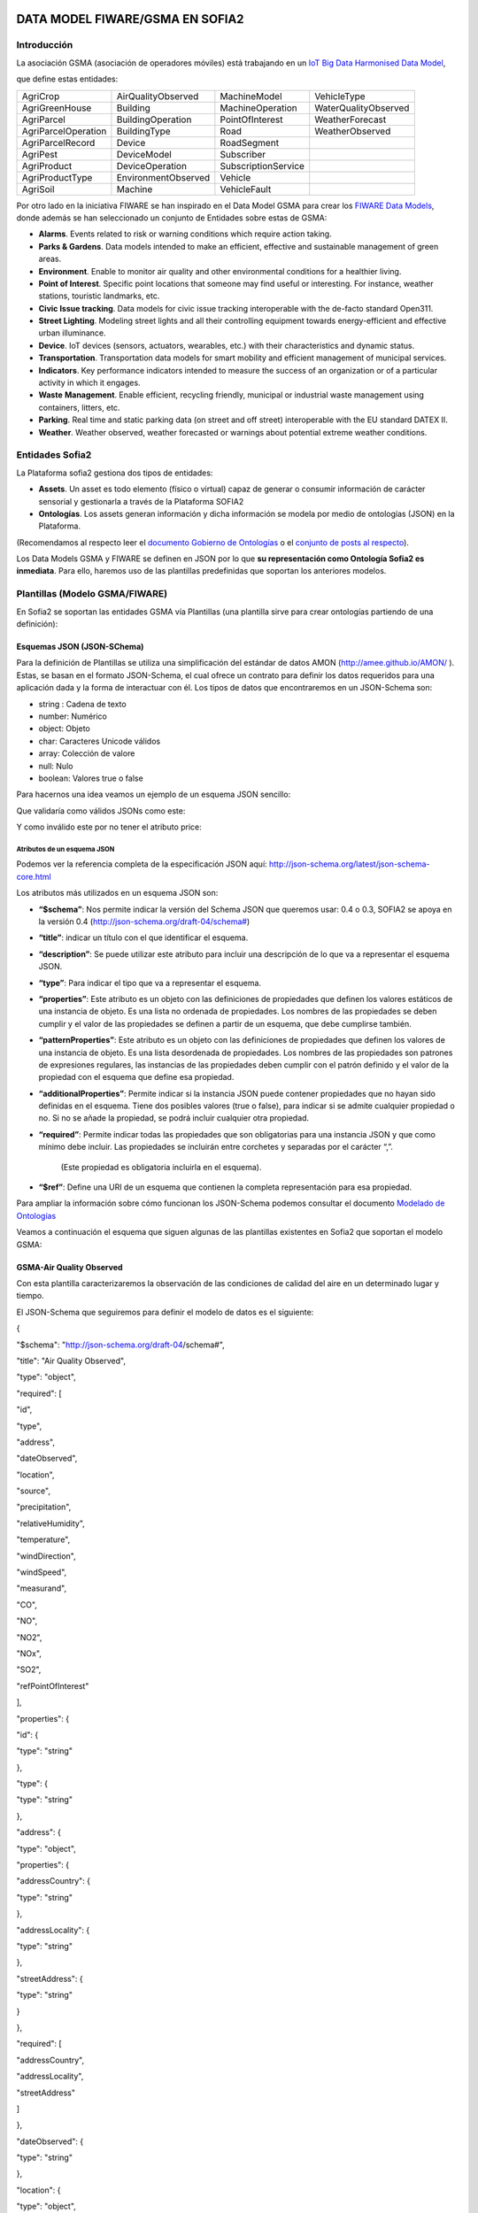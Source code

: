 .. figure::  ./../../images/logo_sofia2_grande.png
 :align:   center



DATA MODEL FIWARE/GSMA EN SOFIA2
================================

Introducción
------------

La asociación GSMA (asociación de operadores móviles) está trabajando en un `IoT Big Data Harmonised Data Model <http://www.gsma.com/connectedliving/wp-content/uploads/2016/11/CLP.26-v1.0.pdf>`__,

|image2|

que define estas entidades:

+-----------------------+-----------------------+-----------------------+------------------------+
| AgriCrop              | AirQualityObserved    | MachineModel          | VehicleType            |
+-----------------------+-----------------------+-----------------------+------------------------+
| AgriGreenHouse        | Building              | MachineOperation      | WaterQualityObserved   |
+-----------------------+-----------------------+-----------------------+------------------------+
| AgriParcel            | BuildingOperation     | PointOfInterest       | WeatherForecast        |
+-----------------------+-----------------------+-----------------------+------------------------+
| AgriParcelOperation   | BuildingType          | Road                  | WeatherObserved        |
+-----------------------+-----------------------+-----------------------+------------------------+
| AgriParcelRecord      | Device                | RoadSegment           |                        |
+-----------------------+-----------------------+-----------------------+------------------------+
| AgriPest              | DeviceModel           | Subscriber            |                        |
+-----------------------+-----------------------+-----------------------+------------------------+
| AgriProduct           | DeviceOperation       | SubscriptionService   |                        |
+-----------------------+-----------------------+-----------------------+------------------------+
| AgriProductType       | EnvironmentObserved   | Vehicle               |                        |
+-----------------------+-----------------------+-----------------------+------------------------+
| AgriSoil              | Machine               | VehicleFault          |                        |
+-----------------------+-----------------------+-----------------------+------------------------+


Por otro lado en la iniciativa FIWARE se han inspirado en el Data Model GSMA para crear los \ `FIWARE Data Models <https://www.fiware.org/data-models>`__, donde además se han seleccionado un conjunto de Entidades sobre estas de GSMA:


-  **Alarms**. Events related to risk or warning conditions which require action taking.

-  **Parks & Gardens**. Data models intended to make an efficient, effective and sustainable management of green areas.

-  **Environment**. Enable to monitor air quality and other environmental conditions for a healthier living.

-  **Point of Interest**. Specific point locations that someone may find useful or interesting. For instance, weather stations, touristic landmarks, etc.

-  **Civic Issue tracking**. Data models for civic issue tracking interoperable with the de-facto standard Open311.

-  **Street Lighting**. Modeling street lights and all their controlling equipment towards energy-efficient and effective urban illuminance.

-  **Device**. IoT devices (sensors, actuators, wearables, etc.) with their characteristics and dynamic status.

-  **Transportation**. Transportation data models for smart mobility and efficient management of municipal services.

-  **Indicators**. Key performance indicators intended to measure the success of an organization or of a particular activity in which it engages.

-  **Waste** **Management**. Enable efficient, recycling friendly, municipal or industrial waste management using containers, litters, etc.

-  **Parking**. Real time and static parking data (on street and off street) interoperable with the EU standard DATEX II.

-  **Weather**. Weather observed, weather forecasted or warnings about potential extreme weather conditions.



Entidades Sofia2
----------------


La Plataforma sofia2 gestiona dos tipos de entidades:

-  **Assets**. Un asset es todo elemento (físico o virtual) capaz de generar o consumir información de carácter sensorial y gestionarla a través de la Plataforma SOFIA2

-  **Ontologías**. Los assets generan información y dicha información se modela por medio de ontologías (JSON) en la Plataforma.


(Recomendamos al respecto leer el \ `documento Gobierno de Ontologías <http://sofia2.com/docs/SOFIA2-Gobierno%20Ontologias.pdf>`__ o el \ `conjunto de posts al respecto <https://about.sofia2.com/?s=gobierno%20de%20ontolog%C3%ADas>`__).


Los Data Models GSMA y FIWARE se definen en JSON por lo que \ **su representación como Ontología Sofia2 es inmediata**. Para ello, haremos uso de las plantillas predefinidas que soportan los anteriores modelos.



Plantillas (Modelo GSMA/FIWARE)
-------------------------------


En Sofia2 se soportan las entidades GSMA vía Plantillas (una plantilla sirve para crear ontologías partiendo de una definición):


|image3|



Esquemas JSON (JSON-SChema)
^^^^^^^^^^^^^^^^^^^^^^^^^^^



Para la definición de Plantillas se utiliza una simplificación del estándar de datos AMON (`http://amee.github.io/AMON/ <http://amee.github.io/AMON/>`__ ). Estas, se basan en el formato JSON-Schema, el cual ofrece un contrato para definir los datos requeridos para una aplicación dada y la forma de interactuar con él. Los tipos de datos que encontraremos en un JSON-Schema son:


-  string : Cadena de texto

-  number: Numérico

-  object: Objeto

-  char: Caracteres Unicode válidos

-  array: Colección de valore

-  null: Nulo

-  boolean: Valores true o false


Para hacernos una idea veamos un ejemplo de un esquema JSON sencillo:


|image4|



Que validaría como válidos JSONs como este:


|image5|


Y como inválido este por no tener el atributo price:


|image6|



Atributos de un esquema JSON
~~~~~~~~~~~~~~~~~~~~~~~~~~~~

Podemos ver la referencia completa de la especificación JSON aquí: `http://json-schema.org/latest/json-schema-core.html <http://json-schema.org/latest/json-schema-core.html>`__



|image7|




Los atributos más utilizados en un esquema JSON son:



-  **“$schema”**: Nos permite indicar la versión del Schema JSON que queremos usar: 0.4 o 0.3, SOFIA2 se apoya en la versión 0.4 (`http://json-schema.org/draft-04/schema# <http://json-schema.org/draft-04/schema>`__)

-  **“title”**: indicar un título con el que identificar el esquema.

-  **“description”**: Se puede utilizar este atributo para incluir una descripción de lo que va a representar el esquema JSON.

-  **“type”**: Para indicar el tipo que va a representar el esquema.

-  **“properties”**: Este atributo es un objeto con las definiciones de propiedades que definen los valores estáticos de una instancia de objeto. Es una lista no ordenada de propiedades. Los nombres de las propiedades se deben cumplir y el valor de las propiedades se definen a partir de un esquema, que debe cumplirse también.

-  **“patternProperties”**: Este atributo es un objeto con las definiciones de propiedades que definen los valores de una instancia de objeto. Es una lista desordenada de propiedades. Los nombres de las propiedades son patrones de expresiones regulares, las instancias de las propiedades deben cumplir con el patrón definido y el valor de la propiedad con el esquema que define esa propiedad.

-  **“additionalProperties”**: Permite indicar si la instancia JSON puede contener propiedades que no hayan sido definidas en el esquema. Tiene dos posibles valores (true o false), para indicar si se admite cualquier propiedad o no. Si no se añade la propiedad, se podrá incluir cualquier otra propiedad.

-  **“required”**: Permite indicar todas las propiedades que son obligatorias para una instancia JSON y que como mínimo debe incluir. Las propiedades se incluirán entre corchetes y separadas por el carácter “,”.

    (Este propiedad es obligatoria incluirla en el esquema).

-  **“$ref”**: Define una URI de un esquema que contienen la completa representación para esa propiedad.



Para ampliar la información sobre cómo funcionan los JSON-Schema podemos consultar el documento `Modelado de Ontologías <http://sofia2.com/docs/SOFIA2-Definicion%20de%20Ontologias%20en%20SOFIA2.pdf>`__


Veamos a continuación el esquema que siguen algunas de las plantillas existentes en Sofia2 que soportan el modelo GSMA:


GSMA-Air Quality Observed
^^^^^^^^^^^^^^^^^^^^^^^^^

Con esta plantilla caracterizaremos la observación de las condiciones de calidad del aire en un determinado lugar y tiempo.

El JSON-Schema que seguiremos para definir el modelo de datos es el siguiente:



{

"$schema": "http://json-schema.org/draft-04/schema#",

"title": "Air Quality Observed",

"type": "object",

"required": [

"id",

"type",

"address",

"dateObserved",

"location",

"source",

"precipitation",

"relativeHumidity",

"temperature",

"windDirection",

"windSpeed",

"measurand",

"CO",

"NO",

"NO2",

"NOx",

"SO2",

"refPointOfInterest"

],

"properties": {

"id": {

"type": "string"

},

"type": {

"type": "string"

},

"address": {

"type": "object",

"properties": {

"addressCountry": {

"type": "string"

},

"addressLocality": {

"type": "string"

},

"streetAddress": {

"type": "string"

}

},

"required": [

"addressCountry",

"addressLocality",

"streetAddress"

]

},

"dateObserved": {

"type": "string"

},

"location": {

"type": "object",

"properties": {

"type": {

"type": "string"

},

"coordinates": {

"type": "array",

"items": {

"type": "number"

}

}

},

"required": [

"type",

"coordinates"

]

},

"source": {

"type": "string"

},

"precipitation": {

"type": "integer"

},

"relativeHumidity": {

"type": "number"

},

"temperature": {

"type": "number"

},

"windDirection": {

"type": "integer"

},

"windSpeed": {

"type": "number"

},

"measurand": {

"type": "array",

"items": {

"type": "string"

}

},

"CO": {

"type": "integer"

},

"NO": {

"type": "integer"

},

"NO2": {

"type": "integer"

},

"NOx": {

"type": "integer"

},

"SO2": {

"type": "integer"

},

"refPointOfInterest": {

"type": "string"

}

}

}



**Ejemplo de Uso:**


|image8|


`Ver en FIWARE-DATAMODELS <http://fiware-datamodels.readthedocs.io/en/latest/Environment/AirQualityObserved/doc/spec/index.html>`__


GSMA-Air Quality Station
^^^^^^^^^^^^^^^^^^^^^^^^

Con esta plantilla caracterizaremos un punto de interés: Una Estación de Calidad del Aire.

El JSON-Schema que seguiremos para definir el modelo de datos es el siguiente:


{

"$schema": "http://json-schema.org/draft-04/schema#",

"title": "Air Quality Station",

"type": "object",

"properties": {

"address": {

"type": "object",

"properties": {

"addressCountry": {

"type": "string"

},

"addressLocality": {

"type": "string"

},

"streetAddress": {

"type": "string"

}

},

"required": [

"addressCountry",

"addressLocality",

"streetAddress"

]

},

"category": {

"type": "string"

},

"location": {

"type": "object",

"properties": {

"type": {

"type": "string"

},

"coordinates": {

"type": "array",

"items": {

"type": "number"

}

}

},

"required": [

"type",

"coordinates"

]

},

"name": {

"type": "string"

},

"source": {

"type": "string"

},

"type": {

"type": "string"

},

"id": {

"type": "string"

}

},

"required": [

"address",

"category",

"location",

"name",

"source",

"type",

"id"

]

}



**Ejemplo de Uso:**


|image9|


`Ver en FIWARE-DATAMODELS <http://fiware-datamodels.readthedocs.io/en/latest/PointOfInterest/AirQualityStation/doc/spec/index.html>`__




GSMA-Device
^^^^^^^^^^^



Con esta plantilla caracterizaremos un Device (Dispositivo). Una Estación de Calidad del Aire. Un dispositivo es un objeto tangible que contiene alguna lógica y es productor y/o consumidor de datos. Siempre se supone que un dispositivo es capaz de comunicarse electrónicamente a través de una red.

El JSON-Schema que seguiremos para definir el modelo de datos es el siguiente:




{

"$schema": "http://json-schema.org/draft-04/schema#",

"title": "Device",

"type": "object",

"properties": {

"id": {

"type": "string"

},

"type": {

"type": "string"

},

"category": {

"type": "array",

"items": {

"type": "string"

}

},

"controlledProperty": {

"type": "array",

"items": {

"type": "string"

}

},

"controlledAsset": {

"type": "array",

"items": {

"type": "string"

}

},

"ipAddress": {

"type": "string"

},

"mcc": {

"type": "string"

},

"mnc": {

"type": "string"

},

"batteryLevel": {

"type": "number"

},

"serialNumer": {

"type": "string"

},

"refDeviceModel": {

"type": "string"

},

"value": {

"type": "string"

},

"deviceState": {

"type": "string"

},

"dateFirstUsed": {

"type": "string"

}

},

"required": [

"id",

"type",

"category",

"controlledProperty",

"controlledAsset",

"ipAddress",

"mcc",

"mnc",

"batteryLevel",

"serialNumer",

"refDeviceModel",

"value",

"deviceState",

"dateFirstUsed"

]

}



**Ejemplo de Uso:**


|image10|


`Ver en FIWARE-DATAMODELS <http://fiware-datamodels.readthedocs.io/en/latest/Device/Device/doc/spec/index.html>`__



GSMA-Key Performance Indicator
^^^^^^^^^^^^^^^^^^^^^^^^^^^^^^

Con esta plantilla caracterizaremos un Key Performance Indicator (KPI), o lo que es lo mismo, un Indicador Clave de Rendimiento, un tipo de medición del desempeño. Los KPIs evalúan el éxito de una organización o de una actividad particular en la que se involucra.

El JSON-Schema que seguiremos para definir el modelo de datos es el siguiente:

{

"$schema": "http://json-schema.org/draft-04/schema#",

"title": "Key Performance Indicator",

"type": "object",

"properties": {

"id": {

"type": "string"

},

"type": {

"type": "string"

},

"name": {

"type": "string"

},

"description": {

"type": "string"

},

"category": {

"type": "array",

"items": {

"type": "string"

}

},

"organization": {

"type": "object",

"properties": {

"name": {

"type": "string"

}

},

"required": [

"name"

]

},

"provider": {

"type": "object",

"properties": {

"name": {

"type": "string"

}

},

"required": [

"name"

]

},

"kpiValue": {

"type": "integer"

},

"currentStanding": {

"type": "string"

},

"calculationPeriod": {

"type": "object",

"properties": {

"from": {

"type": "string"

},

"to": {

"type": "string"

}

},

"required": [

"from",

"to"

]

},

"calculationMethod": {

"type": "string"

},

"calculationFrequency": {

"type": "string"

},

"dateModified": {

"type": "string"

},

"dateNextCalculation": {

"type": "string"

},

"address": {

"type": "object",

"properties": {

"addressLocality": {

"type": "string"

},

"addressCountry": {

"type": "string"

}

},

"required": [

"addressLocality",

"addressCountry"

]

}

},

"required": [

"id",

"type",

"name",

"description",

"category",

"organization",

"provider",

"kpiValue",

"currentStanding",

"calculationPeriod",

"calculationMethod",

"calculationFrequency",

"dateModified",

"dateNextCalculation",

"address"

]

}


**Ejemplo de Uso:**


|image11|


`Ver en FIWARE-DATAMODELS <http://fiware-datamodels.readthedocs.io/en/latest/KeyPerformanceIndicator/doc/spec/index.html>`__


GSMA-Parking Access
^^^^^^^^^^^^^^^^^^^

Con esta plantilla caracterizaremos un punto de acceso a un parking, normalmente un parking fuera de la calle.

El JSON-Schema que seguiremos para definir el modelo de datos es el siguiente:

{

"$schema": "http://json-schema.org/draft-04/schema#",

"title": "Parking Access",

"type": "object",

"properties": {

"id": {

"type": "string"

},

"type": {

"type": "string"

},

"name": {

"type": "string"

},

"location": {

"type": "object",

"properties": {

"coordinates": {

"type": "array",

"items": {

"type": "number"

}

},

"type": {

"type": "string"

}

},

"required": [

"coordinates",

"type"

]

},

"category": {

"type": "array",

"items": {

"type": "string"

}

},

"refOffStreetParking": {

"type": "string"

},

"features": {

"type": "array",

"items": {

"type": "string"

}

}

},

"required": [

"id",

"type",

"name",

"location",

"category",

"refOffStreetParking",

"features"

]

}

**Ejemplo de Uso:**

|image12|

`Ver en FIWARE-DATAMODELS <http://fiware-datamodels.readthedocs.io/en/latest/Parking/ParkingAccess/doc/spec/index.html>`__


GSMA-Streetlight
^^^^^^^^^^^^^^^^


Con esta plantilla caracterizaremos un punto de iluminación urbano.

El JSON-Schema que seguiremos para definir el modelo de datos es el siguiente:

{

"$schema": "http://json-schema.org/draft-04/schema#",

"title": "Streetlight",

"type": "object",

"properties": {

"id": {

"type": "string"

},

"type": {

"type": "string"

},

"location": {

"type": "object",

"properties": {

"type": {

"type": "string"

},

"coordinates": {

"type": "array",

"items": {

"type": "number"

}

}

},

"required": [

"type",

"coordinates"

]

},

"areaServed": {

"type": "string"

},

"status": {

"type": "string"

},

"refStreetlightGroup": {

"type": "string"

},

"refStreetlightModel": {

"type": "string"

},

"circuit": {

"type": "string"

},

"lanternHeight": {

"type": "integer"

},

"locationCategory": {

"type": "string"

},

"powerState": {

"type": "string"

},

"controllingMethod": {

"type": "string"

},

"dateLastLampChange": {

"type": "string"

}

},

"required": [

"id",

"type",

"location",

"areaServed",

"status",

"refStreetlightGroup",

"refStreetlightModel",

"circuit",

"lanternHeight",

"locationCategory",

"powerState",

"controllingMethod",

"dateLastLampChange"

]

}


**Ejemplo de Uso:**


|image13|


`Ver en FIWARE-DATAMODELS <http://fiware-datamodels.readthedocs.io/en/latest/StreetLighting/Streetlight/doc/spec/index.html>`__


GSMA-Weather Observed
^^^^^^^^^^^^^^^^^^^^^


Con esta plantilla caracterizaremos la observación de las condiciones climáticas en un lugar y tiempo determinados.

El JSON-Schema que seguiremos para definir el modelo de datos es el siguiente:


{

"$schema": "http://json-schema.org/draft-04/schema#",

"title": "Weather Observed",

"type": "object",

"properties": {

"id": {

"type": "string"

},

"type": {

"type": "string"

},

"address": {

"type": "object",

"properties": {

"addressLocality": {

"type": "string"

},

"addressCountry": {

"type": "string"

}

},

"required": [

"addressLocality",

"addressCountry"

]

},

"atmosfericPressure": {

"type": "number"

},

"dataProvider": {

"type": "string"

},

"dateObserved": {

"type": "string"

},

"location": {

"type": "object",

"properties": {

"type": {

"type": "string"

},

"coordinates": {

"type": "array",

"items": {

"type": "number"

}

}

},

"required": [

"type",

"coordinates"

]

},

"precipitation": {

"type": "integer"

},

"pressureTendency": {

"type": "number"

},

"relativeHumidity": {

"type": "integer"

},

"source": {

"type": "string"

},

"stationCode": {

"type": "string"

},

"stationName": {

"type": "string"

},

"temperature": {

"type": "number"

},

"windDirection": {

"type": "integer"

},

"windSpeed": {

"type": "integer"

}

},

"required": [

"id",

"type",

"address",

"atmosfericPressure",

"dataProvider",

"dateObserved",

"location",

"precipitation",

"pressureTendency",

"relativeHumidity",

"source",

"stationCode",

"stationName",

"temperature",

"windDirection",

"windSpeed"

]

}

**Ejemplo de Uso:**

|image14|

`Ver en FIWARE-DATAMODELS <http://fiware-datamodels.readthedocs.io/en/latest/Weather/WeatherObserved/doc/spec/index.html>`__


GSMA-Weather Station
^^^^^^^^^^^^^^^^^^^^


Con esta plantilla caracterizaremos el punto de interés: Estación meteorológica.

El JSON-Schema que seguiremos para definir el modelo de datos es el siguiente:


{

"$schema": "http://json-schema.org/draft-04/schema#",

"title": "Weather Station",

"type": "object",

"properties": {

"category": {

"type": "string"

},

"location": {

"type": "object",

"properties": {

"type": {

"type": "string"

},

"coordinates": {

"type": "array",

"items": {

"type": "number"

}

}

},

"required": [

"type",

"coordinates"

]

},

"name": {

"type": "string"

},

"postalAddress": {

"type": "object",

"properties": {

"addressCountry": {

"type": "string"

},

"addressLocality": {

"type": "string"

},

"addressRegion": {

"type": "string"

}

},

"required": [

"addressCountry",

"addressLocality",

"addressRegion"

]

},

"source": {

"type": "string"

},

"type": {

"type": "string"

},

"id": {

"type": "string"

}

},

"required": [

"category",

"location",

"name",

"postalAddress",

"source",

"type",

"id"

]

}

**Ejemplo de Uso:**

|image15|

`Ver en FIWARE-DATAMODELS <http://fiware-datamodels.readthedocs.io/en/latest/PointOfInterest/WeatherStation/doc/spec/index.html>`__



HANDS ON
--------

5.1. CREACIÓN DE ONTOLOGÍAS (MODELO GSMA/FIWARE)
^^^^^^^^^^^^^^^^^^^^^^^^^^^^^^^^^^^^^^^^^^^^^^^^

A continuación veremos cómo Sofia2 permite trabajar con estas entidades. Pongamos el ejemplo de la entidad \ **WeatherObserved **\ :

`Su aspecto es este: <http://fiware-datamodels.readthedocs.io/en/latest/Weather/WeatherObserved/doc/spec/index.html>`__

|image16|

1. Comenzaremos por acceder al Panel de Control de Sofia2. Para ello podremos crear un usuario o acceder desde \ `aquí <https://sofia2.com/console/login>`__.



Una vez hecho el LOGIN, si nuestro rol es USUARIO,
|image17|

deberé solicitar el 

|image18|

para poder crear Ontologías.

2. Una vez mi usuario tiene rol COLABORADOR podré crear la Ontología que representa la Entidad WeatherObserved.

En el menú \ **Ontologías>Crear Ontología>crear Ontología mediante JSON**

|image19|

Selecciono un nombre como \ **GSMA\_WeatherObserved\_Ontology**

|image20|

Voy a la sección de Esquema, selecciono la categoría GSMA:

|image21|

y selecciono como Plantilla:

|image22|

Finalmente selecciono \ **Crear**

Con esto ya tengo creada mi Ontología conforme el Modelo Data Model GSMA.

**3. **\ Lo siguiente que haré será cargar unos datos para poder hacer consultas.

Puedo hacer esto desde el simulador de datos para simular instancias de la ontología, pero también puedo acceder a la gestión CRUD para crear datos desde un formulario. Desde  **Ontologías>Gestión CRUD de Instancias:**

Selecciono

|image23| en la tabla:

|image24|

Si me fijo en el ejemplo que ponía antes: \ `WeatherObserved <http://fiware-datamodels.readthedocs.io/en/latest/Weather/WeatherObserved/doc/spec/index.html>`__

{

"id": "Spain-WeatherObserved-2422-2016-11-30T08:00:00",

"type": "WeatherObserved",

"address": { "addressLocality": "Valladolid", "addressCountry": "ES" },

"atmosfericPressure": 938.9,

"dataProvider": "TEF",

"dateObserved": "2016-11-30T07:00:00.00Z",

"location": { "type": "Point", "coordinates": [ -4.754444444, 41.640833333 ] },

"precipitation": 0,

"pressureTendency": 0.5,

"relativeHumidity": 1,

"source": "http://www.aemet.es",

"stationCode": "2422",

"stationName": "Valladolid",

"temperature": 3.3,

"windDirection": -45,

"windSpeed": 2

}

Y lo voy copiando en el formulario:

|image25|

Sigo:

|image26|

**…**

Al final del formulario puedo ver lo que se va a guardar:

|image27|

Y finalmente seleccionaré  |image28|

Si voy al comienzo de la pantalla veré que ya se ha insertado:

|image29|

5.2. CONSULTA DE LOS DATOS DE LA ONTOLOGÍA CREADA (MODELO GSMA/FIWARE)
^^^^^^^^^^^^^^^^^^^^^^^^^^^^^^^^^^^^^^^^^^^^^^^^^^^^^^^^^^^^^^^^^^^^^^

Una vez cargado este dato ya podré consultarlo desde los mecanismos de Sofia2:

A través de los conectores, publicarlo como API, en el Visor Open Data… Veamos:

Voy a \ **Herramientas>Consola BDTR y BDH.**

Selecciono mi Ontología y Generar Query (o la pongo: \ **select \* from GSMA\_WeatherObserved\_Ontology limit 3**)

|image30|

Que me devuelve los datos de la instancia insertada (además de los datos de Contexto como usuario, KP, momento de inserción), en este caso podemos ver los datos introducidos:

|image31|

Esta información ya es accesible a través del SIB de Sofia2, a través de cualquiera de las APIs que ofrece.

5.3. PUBLICAR ONTOLOGÍA COMO API RESTFUL
^^^^^^^^^^^^^^^^^^^^^^^^^^^^^^^^^^^^^^^^

También puedo publicar esta Ontología como un API RESTFul para acceder a ella en una url de tipo:

`http://sofia2.com/sib-api/api/v1/gsma\_weatherobserved\_ontologyes <http://sofia2.com/sib-api/api/v1/gsma_weatherobserved_ontologyes>`__

Para eso iré a \ **API Manager>APIs> Crear API:**

|image32|

Habilitaré los métodos:

GET:

|image33|

POST para INSERT, PUT para UPDATE y CUSTOM QUERY

En la CUSTOM QUERY quiero poder sacar los datos para una estación, por tanto la consulta es como esta:

**select \* from GSMA\_WeatherObserved\_Ontology where stationName=’Valladolid’**

En el UI debe registrarse así:

|image34|

Es decir, el parámetro debe ir entre { } y con un $delante:

**select \* from GSMA\_WeatherObserved\_Ontology where stationName={$stationName}**

Tras esto, puedo probar mi API desde la opción \ **Mis suscripciones>Test&Doc**

|image35|

(antes debo extraer la API Key desde \ **Mi API Key)**

|image36|

En la ventana de invocación en la parte de Headers pondré mi API Key:

|image37|

Luego seleccionaré

|image38|

Y en Query Parameters pondré Valladolid

|image39|

Al invocarlo veo esto:

|image40|

Esta misma invocación se puede realizar vía curl con una invocación de este estilo (escapamos el $por %24):

curl -v –H "-X-SOFIA2-APIKey:<my\_token>" "`http://sofia2.com/sib-api/api/v1/gsma\_weatherobserved\_ontologyes/getByStationName?%24stationName=Valladolid <http://sofia2.com/sib-api/api/v1/gsma_weatherobserved_ontologyes/getByStationName?%24stationName=Valladolid>`__"

|image41|




.. |image2| image:: ./media/image225.jpeg
   :width: 3.27083in
   :height: 2.42783in
.. |image3| image:: ./media/image226.png
   :width: 6.88125in
   :height: 1.07014in
.. |image4| image:: ./media/image227.png
   :width: 6.89059in
   :height: 3.20870in
.. |image5| image:: ./media/image228.png
   :width: 6.87292in
   :height: 0.34028in
.. |image6| image:: ./media/image229.png
   :width: 6.89531in
   :height: 3.18473in
.. |image7| image:: ./media/image265.png
   :width: 6.87775in
   :height: 1.13056in
.. |image8| image:: ./media/image230.png
   :width: 5.86711in
   :height: 6.50000in
.. |image9| image:: ./media/image231.png
   :width: 5.66279in
   :height: 4.25567in
.. |image10| image:: ./media/image232.png
   :width: 6.30276in
   :height: 3.53488in
.. |image11| image:: ./media/image233.png
   :width: 6.36046in
   :height: 5.11161in
.. |image12| image:: ./media/image234.png
   :width: 6.25290in
   :height: 2.77907in
.. |image13| image:: ./media/image235.png
   :width: 6.08750in
   :height: 3.62791in
.. |image14| image:: ./media/image236.png
   :width: 6.47484in
   :height: 5.93023in
.. |image15| image:: ./media/image237.png
   :width: 3.91860in
   :height: 3.91860in
.. |image16| image:: ./media/image238.jpeg
   :width: 5.56250in
   :height: 5.46513in
.. |image17| image:: ./media/image239.png
   :width: 2.11458in
   :height: 0.39583in
.. |image18| image:: ./media/image240.png
   :width: 1.32292in
   :height: 0.34375in
.. |image19| image:: ./media/image241.jpeg
   :width: 3.59375in
   :height: 2.27508in
.. |image20| image:: ./media/image242.jpeg
   :width: 7.00347in
   :height: 1.06250in
.. |image21| image:: ./media/image243.png
   :width: 6.30003in
   :height: 2.32292in
.. |image22| image:: ./media/image244.png
   :width: 5.91667in
   :height: 2.89583in
.. |image23| image:: ./media/image245.png
   :width: 0.28125in
   :height: 0.19792in
.. |image24| image:: ./media/image246.jpeg
   :width: 6.87500in
   :height: 0.60417in
.. |image25| image:: ./media/image247.jpeg
   :width: 3.67708in
   :height: 2.35679in
.. |image26| image:: ./media/image248.jpeg
   :width: 2.89583in
   :height: 4.15323in
.. |image27| image:: ./media/image249.jpeg
   :width: 6.87500in
   :height: 1.23958in
.. |image28| image:: ./media/image250.png
   :width: 0.60417in
   :height: 0.30208in
.. |image29| image:: ./media/image251.jpeg
   :width: 6.87500in
   :height: 0.84375in
.. |image30| image:: ./media/image252.jpeg
   :width: 6.65625in
   :height: 1.90625in
.. |image31| image:: ./media/image253.png
   :width: 4.42708in
   :height: 6.57355in
.. |image32| image:: ./media/image254.jpeg
   :width: 6.87500in
   :height: 4.11458in
.. |image33| image:: ./media/image255.png
   :width: 2.56250in
   :height: 1.40625in
.. |image34| image:: ./media/image256.png
   :width: 5.18750in
   :height: 2.92906in
.. |image35| image:: ./media/image257.jpeg
   :width: 6.87500in
   :height: 1.58333in
.. |image36| image:: ./media/image258.jpeg
   :width: 2.80208in
   :height: 1.46875in
.. |image37| image:: ./media/image259.png
   :width: 1.95833in
   :height: 0.77028in
.. |image38| image:: ./media/image260.png
   :width: 2.66016in
   :height: 0.37500in
.. |image39| image:: ./media/image261.png
   :width: 2.31250in
   :height: 0.70042in
.. |image40| image:: ./media/image262.png
   :width: 6.87500in
   :height: 1.17708in
.. |image41| image:: ./media/image263.png
   :width: 6.58721in
   :height: 2.14583in
